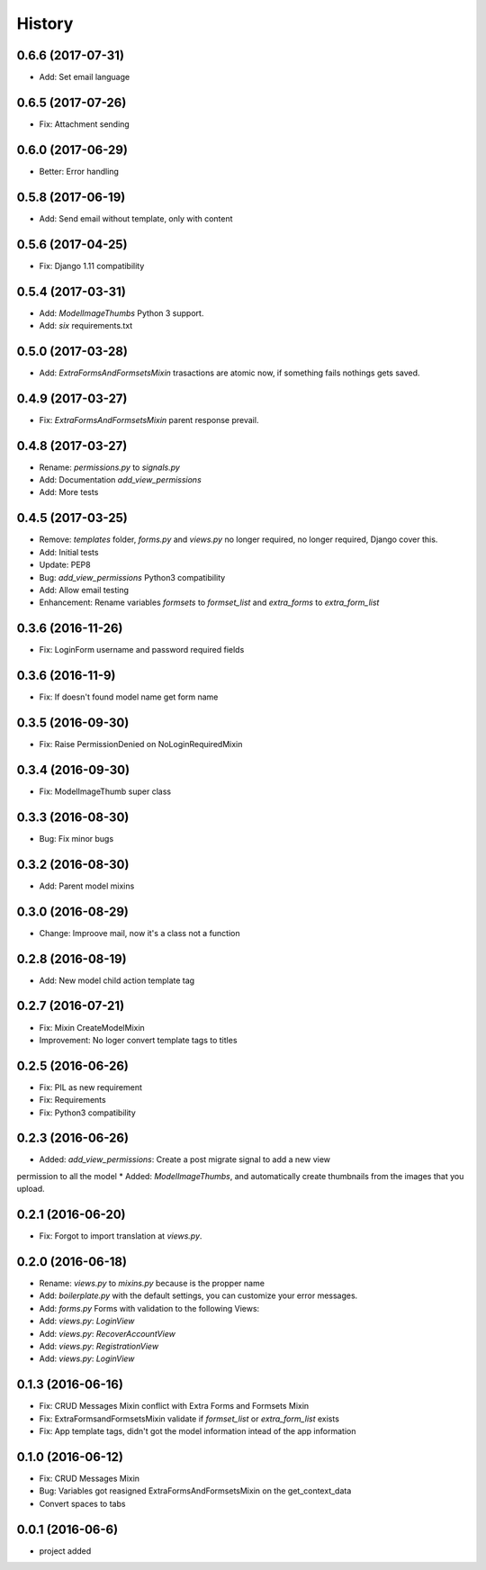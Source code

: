 .. :changelog:

History
-------
0.6.6 (2017-07-31)
++++++++++++++++++
* Add: Set email language

0.6.5 (2017-07-26)
++++++++++++++++++
* Fix: Attachment sending

0.6.0 (2017-06-29)
++++++++++++++++++
* Better: Error handling

0.5.8 (2017-06-19)
++++++++++++++++++
* Add: Send email without template, only with content

0.5.6 (2017-04-25)
++++++++++++++++++
* Fix: Django 1.11 compatibility

0.5.4 (2017-03-31)
++++++++++++++++++
* Add: `ModelImageThumbs` Python 3 support.
* Add: `six` requirements.txt

0.5.0 (2017-03-28)
++++++++++++++++++
* Add: `ExtraFormsAndFormsetsMixin` trasactions are atomic now, if something fails nothings gets saved.

0.4.9 (2017-03-27)
++++++++++++++++++
* Fix: `ExtraFormsAndFormsetsMixin` parent response prevail.

0.4.8 (2017-03-27)
++++++++++++++++++
* Rename: `permissions.py` to `signals.py`
* Add: Documentation `add_view_permissions`
* Add: More tests

0.4.5 (2017-03-25)
++++++++++++++++++
* Remove: `templates` folder, `forms.py` and `views.py` no longer required,  no longer required, Django cover this.
* Add: Initial tests
* Update: PEP8
* Bug: `add_view_permissions` Python3 compatibility
* Add: Allow email testing
* Enhancement: Rename variables `formsets` to `formset_list` and `extra_forms` to `extra_form_list`

0.3.6 (2016-11-26)
++++++++++++++++++
* Fix: LoginForm username and password required fields

0.3.6 (2016-11-9)
++++++++++++++++++
* Fix: If doesn't found model name get form name

0.3.5 (2016-09-30)
++++++++++++++++++
* Fix: Raise PermissionDenied on NoLoginRequiredMixin

0.3.4 (2016-09-30)
++++++++++++++++++
* Fix: ModelImageThumb super class

0.3.3 (2016-08-30)
++++++++++++++++++
* Bug: Fix minor bugs

0.3.2 (2016-08-30)
++++++++++++++++++
* Add: Parent model mixins

0.3.0 (2016-08-29)
++++++++++++++++++
* Change: Improove mail, now it's a class not a function

0.2.8 (2016-08-19)
++++++++++++++++++
* Add: New model child action template tag

0.2.7 (2016-07-21)
++++++++++++++++++
* Fix: Mixin CreateModelMixin
* Improvement: No loger convert template tags to titles

0.2.5 (2016-06-26)
++++++++++++++++++
* Fix: PIL as new requirement
* Fix: Requirements
* Fix: Python3 compatibility

0.2.3 (2016-06-26)
++++++++++++++++++
* Added: `add_view_permissions`: Create a post migrate signal to add a new view
permission to all the model
* Added: `ModelImageThumbs`, and automatically create thumbnails from the images that you upload.

0.2.1 (2016-06-20)
++++++++++++++++++
* Fix: Forgot to import translation at `views.py`.

0.2.0 (2016-06-18)
++++++++++++++++++
* Rename: `views.py` to `mixins.py` because is the propper name
* Add: `boilerplate.py` with the default settings, you can customize your error messages.
* Add: `forms.py` Forms with validation to the following Views:
* Add: `views.py`: `LoginView`
* Add: `views.py`: `RecoverAccountView`
* Add: `views.py`: `RegistrationView`
* Add: `views.py`: `LoginView`

0.1.3 (2016-06-16)
++++++++++++++++++
* Fix: CRUD Messages Mixin conflict with Extra Forms and Formsets Mixin
* Fix: ExtraFormsandFormsetsMixin validate if `formset_list` or `extra_form_list` exists
* Fix: App template tags, didn't got the model information intead of the app information


0.1.0 (2016-06-12)
++++++++++++++++++
* Fix: CRUD Messages Mixin
* Bug: Variables got reasigned ExtraFormsAndFormsetsMixin on the get_context_data
* Convert spaces to tabs

0.0.1 (2016-06-6)
++++++++++++++++++
* project added
